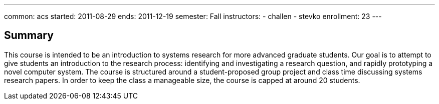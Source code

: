 ---
common: acs
started: 2011-08-29
ends: 2011-12-19
semester: Fall
instructors:
- challen
- stevko
enrollment: 23
---
++++
<a class="anchor" id="summary"></a>
++++
== Summary

This course is intended to be an introduction to systems research for more
advanced graduate students. Our goal is to attempt to give students an
introduction to the research process: identifying and investigating a
research question, and rapidly prototyping a novel computer system. The
course is structured around a student-proposed group project and class time
discussing systems research papers. In order to keep the class a manageable
size, the course is capped at around 20 students.
